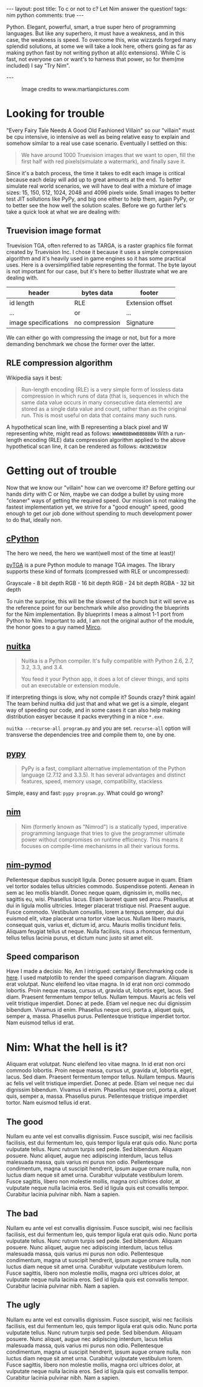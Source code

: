 #+STARTUP: showall
#+OPTIONS: toc:nil -:nil
---
layout: post
title: To c or not to c? Let Nim answer the question!
tags: nim python
comments: true
---

Python. Elegant, powerful, smart, a true super hero of programming languages. But like any superhero, it must have a weakness, and in this case, the weakness is speed. To overcome this, wise wizzards forged many splendid solutions, at some we will take a look here, others going as far as making python fast by not writing python at all(c extensions). While C is fast, not everyone can or want's to harness that power, so for them(me included) I say "Try Nim".

---

#+CAPTION: Image credits to www.martianpictures.com
#+NAME:   turtle www.martianpictures.com
#+ATTR_HTML: :width 40px
[[http://i.imgur.com/LLp11KJ.png]]

#+TOC: headlines

* Looking for trouble
"Every Fairy Tale Needs A Good Old Fashioned Villain" so our "villain" must be cpu intensive, io intensive as well as being relative easy to explain and somehow similar to a real use case scenario. Eventually I settled on this: 

#+BEGIN_QUOTE 
We have around 1000 Truevision images that we want to open, 
fill the first half with red pixels(simulate a watermark), and finally save it.
#+END_QUOTE

Since it's a batch process, the time it takes to edit each image is critical because each delay will add up to great amounts at the end. To better simulate real world scenarios, we will have to deal with a mixture of image sizes: 15, 150, 512, 1024, 2048 and 4096 pixels wide. Small images to better test JIT sollutions like PyPy, and big one either to help them, again PyPy, or to better see the how well the solution scales.
Before we go further let's take a quick look at what we are dealing with:

** Truevision image format
Truevision TGA, often referred to as TARGA, is a raster graphics file format created by Truevision Inc. I chose it because it uses a simple compression algorithm and it's heavily used in game engines so it has some practical uses.
Here is a oversimplified table representing the format. The byte layout is not important for our case, but it's here to better illustrate what we are dealing with.

| header               | bytes data     | footer           |
|----------------------+----------------+------------------|
| id length            | RLE            | Extension offset | 
| ...                  |      or        | ...              |
| image specifications | no compression | Signature        |

We can either go with compressing the image or not, but for a more demanding benchmark we chose the former over the latter.

** RLE compression algorithm
Wikipedia says it best:
#+BEGIN_QUOTE
Run-length encoding (RLE) is a very simple form of lossless data compression in which runs of data (that is, sequences in which the same data value occurs in many consecutive data elements) are stored as a single data value and count, rather than as the original run. This is most useful on data that contains many such runs.
#+END_QUOTE

A hypothetical scan line, with B representing a black pixel and W representing white, might read as follows:
~WWWWBBBWWBBBBBBW~ 
With a run-length encoding (RLE) data compression algorithm applied to the above hypothetical scan line, it can be rendered as follows:
~4W3B2W6B1W~
* Getting out of trouble
Now that we know our "villain" how can we overcome it? Before getting our hands dirty with C or Nim, maybe we can dodge a bullet by using more "cleaner" ways of getting the required speed. Our mission is not making the fastest implementation yet, we strive for a "good enough" speed, good enough to get our job done without spending to much development power to do that, ideally non.

** [[https://hg.python.org/cpython/file/tip][cPython]] 
The hero we need, the hero we want(well most of the time at least)!

[[https://github.com/MircoT/pyTGA][pyTGA]] is a pure Python module to manage TGA images. The library supports these kind of formats (compressed with RLE or uncompressed):

Grayscale - 8 bit depth
RGB - 16 bit depth
RGB - 24 bit depth
RGBA - 32 bit depth

To ruin the surprise, this will be the slowest of the bunch but it will serve as the reference point for our benchmark while also providing the blueprints for the Nim implementation. By blueprints I meas a almost 1-1 port from Python to Nim. Important to add, I am not the original author of the module, the honor goes to a guy named [[https://github.com/MircoT/pyTGA][Mirco]].

** [[http://nuitka.net/][nuitka]] 
#+BEGIN_QUOTE
Nuitka is a Python compiler.
It's fully compatible with Python 2.6, 2.7, 3.2, 3.3, and 3.4.

You feed it your Python app, it does a lot of clever things, and spits out an executable or extension module.
#+END_QUOTE
If interpreting things is slow, why not compile it? Sounds crazy? think again! The team behind nuitka did just that and what we get is a simple, elegant way of speeding our code, and in some cases it can also help making distribution easyer because it packs everything in a nice ~*.exe~.

~nuitka --recurse-all program.py~ and you are set. ~recurse-all~ option will transverse the dependencies tree and compile them to, one by one.
** [[http://pypy.org/][pypy]] 
#+BEGIN_QUOTE
PyPy is a fast, compliant alternative implementation of the Python language (2.7.12 and 3.3.5). It has several advantages and distinct features, speed, memory usage, compatibility, stackless
#+END_QUOTE
Simple, easy and fast: ~pypy program.py~. What could go wrong?
# ** [[http://numba.pydata.org/][numba]] 
# #+BEGIN_QUOTE
# Numba gives you the power to speed up your applications with high performance functions written directly in Python. With a few annotations, array-oriented and math-heavy Python code can be just-in-time compiled to native machine instructions, similar in performance to C, C++ and Fortran, without having to switch languages or Python interpreters.

# Numba works by generating optimized machine code using the LLVM compiler infrastructure at import time, runtime, or statically (using the included pycc tool). Numba supports compilation of Python to run on either CPU or GPU hardware, and is designed to integrate with the Python scientific software stack.
# #+END_QUOTE
# Add a ~@jit~ on stuff you want to go fast and TADA!
** [[http://nim-lang.org/][nim]] 
#+BEGIN_QUOTE
Nim (formerly known as "Nimrod") is a statically typed, imperative programming language that tries to give the programmer ultimate power without compromises on runtime efficiency. This means it focuses on compile-time mechanisms in all their various forms.
#+END_QUOTE
** [[https://github.com/jboy/nim-pymod][nim-pymod]] 
Pellentesque dapibus suscipit ligula.  Donec posuere augue in quam.  Etiam vel tortor sodales tellus ultricies commodo.  Suspendisse potenti.  Aenean in sem ac leo mollis blandit.  Donec neque quam, dignissim in, mollis nec, sagittis eu, wisi.  Phasellus lacus.  Etiam laoreet quam sed arcu.  Phasellus at dui in ligula mollis ultricies.  Integer placerat tristique nisl.  Praesent augue.  Fusce commodo.  Vestibulum convallis, lorem a tempus semper, dui dui euismod elit, vitae placerat urna tortor vitae lacus.  Nullam libero mauris, consequat quis, varius et, dictum id, arcu.  Mauris mollis tincidunt felis.  Aliquam feugiat tellus ut neque.  Nulla facilisis, risus a rhoncus fermentum, tellus tellus lacinia purus, et dictum nunc justo sit amet elit.

** Speed comparison
Have I made a decisio: No, Am I intrigued: certainly!
Benchmarking code is [[https://github.com/BontaVlad/nimtga/blob/master/benchmark.py][here]]. I used matplotlib to render the speed comparison diagram.
Aliquam erat volutpat.  Nunc eleifend leo vitae magna.  In id erat non orci commodo lobortis.  Proin neque massa, cursus ut, gravida ut, lobortis eget, lacus.  Sed diam.  Praesent fermentum tempor tellus.  Nullam tempus.  Mauris ac felis vel velit tristique imperdiet.  Donec at pede.  Etiam vel neque nec dui dignissim bibendum.  Vivamus id enim.  Phasellus neque orci, porta a, aliquet quis, semper a, massa.  Phasellus purus.  Pellentesque tristique imperdiet tortor.  Nam euismod tellus id erat.

[[http://i.imgur.com/csyn0lj.png]]

* Nim: What the hell is it?
Aliquam erat volutpat.  Nunc eleifend leo vitae magna.  In id erat non orci commodo lobortis.  Proin neque massa, cursus ut, gravida ut, lobortis eget, lacus.  Sed diam.  Praesent fermentum tempor tellus.  Nullam tempus.  Mauris ac felis vel velit tristique imperdiet.  Donec at pede.  Etiam vel neque nec dui dignissim bibendum.  Vivamus id enim.  Phasellus neque orci, porta a, aliquet quis, semper a, massa.  Phasellus purus.  Pellentesque tristique imperdiet tortor.  Nam euismod tellus id erat.

** The good
Nullam eu ante vel est convallis dignissim.  Fusce suscipit, wisi nec facilisis facilisis, est dui fermentum leo, quis tempor ligula erat quis odio.  Nunc porta vulputate tellus.  Nunc rutrum turpis sed pede.  Sed bibendum.  Aliquam posuere.  Nunc aliquet, augue nec adipiscing interdum, lacus tellus malesuada massa, quis varius mi purus non odio.  Pellentesque condimentum, magna ut suscipit hendrerit, ipsum augue ornare nulla, non luctus diam neque sit amet urna.  Curabitur vulputate vestibulum lorem.  Fusce sagittis, libero non molestie mollis, magna orci ultrices dolor, at vulputate neque nulla lacinia eros.  Sed id ligula quis est convallis tempor.  Curabitur lacinia pulvinar nibh.  Nam a sapien.
** The bad
Nullam eu ante vel est convallis dignissim.  Fusce suscipit, wisi nec facilisis facilisis, est dui fermentum leo, quis tempor ligula erat quis odio.  Nunc porta vulputate tellus.  Nunc rutrum turpis sed pede.  Sed bibendum.  Aliquam posuere.  Nunc aliquet, augue nec adipiscing interdum, lacus tellus malesuada massa, quis varius mi purus non odio.  Pellentesque condimentum, magna ut suscipit hendrerit, ipsum augue ornare nulla, non luctus diam neque sit amet urna.  Curabitur vulputate vestibulum lorem.  Fusce sagittis, libero non molestie mollis, magna orci ultrices dolor, at vulputate neque nulla lacinia eros.  Sed id ligula quis est convallis tempor.  Curabitur lacinia pulvinar nibh.  Nam a sapien.
** The ugly
Nullam eu ante vel est convallis dignissim.  Fusce suscipit, wisi nec facilisis facilisis, est dui fermentum leo, quis tempor ligula erat quis odio.  Nunc porta vulputate tellus.  Nunc rutrum turpis sed pede.  Sed bibendum.  Aliquam posuere.  Nunc aliquet, augue nec adipiscing interdum, lacus tellus malesuada massa, quis varius mi purus non odio.  Pellentesque condimentum, magna ut suscipit hendrerit, ipsum augue ornare nulla, non luctus diam neque sit amet urna.  Curabitur vulputate vestibulum lorem.  Fusce sagittis, libero non molestie mollis, magna orci ultrices dolor, at vulputate neque nulla lacinia eros.  Sed id ligula quis est convallis tempor.  Curabitur lacinia pulvinar nibh.  Nam a sapien.
